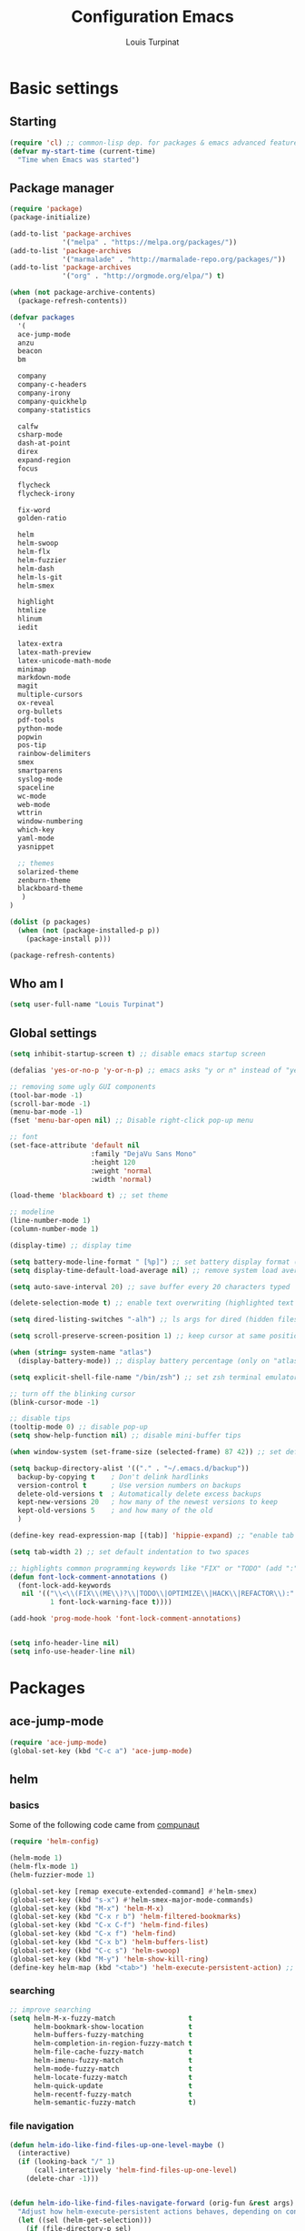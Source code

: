 #+TITLE: Configuration Emacs
#+AUTHOR: Louis Turpinat

* Basic settings
** Starting
#+BEGIN_SRC emacs-lisp
(require 'cl) ;; common-lisp dep. for packages & emacs advanced features
(defvar my-start-time (current-time)
  "Time when Emacs was started")
#+END_SRC
** Package manager
#+BEGIN_SRC emacs-lisp
(require 'package)
(package-initialize)

(add-to-list 'package-archives
             '("melpa" . "https://melpa.org/packages/"))
(add-to-list 'package-archives 
             '("marmalade" . "http://marmalade-repo.org/packages/"))
(add-to-list 'package-archives
             '("org" . "http://orgmode.org/elpa/") t)

(when (not package-archive-contents)
  (package-refresh-contents))

(defvar packages
  '(
  ace-jump-mode
  anzu
  beacon
  bm
  
  company
  company-c-headers
  company-irony
  company-quickhelp
  company-statistics

  calfw
  csharp-mode
  dash-at-point
  direx
  expand-region
  focus

  flycheck
  flycheck-irony

  fix-word
  golden-ratio

  helm
  helm-swoop 
  helm-flx
  helm-fuzzier
  helm-dash
  helm-ls-git
  helm-smex
  
  highlight
  htmlize
  hlinum
  iedit

  latex-extra
  latex-math-preview
  latex-unicode-math-mode  
  minimap
  markdown-mode
  magit
  multiple-cursors
  ox-reveal
  org-bullets
  pdf-tools
  python-mode
  popwin
  pos-tip
  rainbow-delimiters
  smex
  smartparens
  syslog-mode
  spaceline
  wc-mode
  web-mode
  wttrin
  window-numbering
  which-key
  yaml-mode
  yasnippet  
  
  ;; themes
  solarized-theme
  zenburn-theme
  blackboard-theme
   )
)

(dolist (p packages)
  (when (not (package-installed-p p))
    (package-install p)))

(package-refresh-contents)
#+END_SRC
** Who am I
#+BEGIN_SRC emacs-lisp
(setq user-full-name "Louis Turpinat")
#+END_SRC
** Global settings
#+BEGIN_SRC emacs-lisp
(setq inhibit-startup-screen t) ;; disable emacs startup screen

(defalias 'yes-or-no-p 'y-or-n-p) ;; emacs asks "y or n" instead of "yes or no"

;; removing some ugly GUI components
(tool-bar-mode -1)
(scroll-bar-mode -1) 
(menu-bar-mode -1) 
(fset 'menu-bar-open nil) ;; Disable right-click pop-up menu

;; font
(set-face-attribute 'default nil
                    :family "DejaVu Sans Mono"
                    :height 120
                    :weight 'normal
                    :width 'normal)

(load-theme 'blackboard t) ;; set theme

;; modeline
(line-number-mode 1)
(column-number-mode 1)

(display-time) ;; display time

(setq battery-mode-line-format " [%p]") ;; set battery display format (in percentage)
(setq display-time-default-load-average nil) ;; remove system load average (which is usually by the time display)

(setq auto-save-interval 20) ;; save buffer every 20 characters typed

(delete-selection-mode t) ;; enable text overwriting (highlighted text is removed when a key is pressed)

(setq dired-listing-switches "-alh") ;; ls args for dired (hidden files & folders, listed with human readable units)

(setq scroll-preserve-screen-position 1) ;; keep cursor at same position when scrolling

(when (string= system-name "atlas")
  (display-battery-mode)) ;; display battery percentage (only on "atlas" workstation)

(setq explicit-shell-file-name "/bin/zsh") ;; set zsh terminal emulator by default

;; turn off the blinking cursor
(blink-cursor-mode -1)

;; disable tips
(tooltip-mode 0) ;; disable pop-up
(setq show-help-function nil) ;; disable mini-buffer tips

(when window-system (set-frame-size (selected-frame) 87 42)) ;; set default size in order to prevent spaceline from shrinking

(setq backup-directory-alist '(("." . "~/.emacs.d/backup"))
  backup-by-copying t    ; Don't delink hardlinks
  version-control t      ; Use version numbers on backups
  delete-old-versions t  ; Automatically delete excess backups
  kept-new-versions 20   ; how many of the newest versions to keep
  kept-old-versions 5    ; and how many of the old
  )

(define-key read-expression-map [(tab)] 'hippie-expand) ;; "enable tab completion in the `eval-expression` minibuffer, I just bind the tab key to `hippie-expand` in the `read-expression-map`"

(setq tab-width 2) ;; set default indentation to two spaces

;; highlights common programming keywords like "FIX" or "TODO" (add ":" at the end the world)
(defun font-lock-comment-annotations ()
  (font-lock-add-keywords
   nil '(("\\<\\(FIX\\(ME\\)?\\|TODO\\|OPTIMIZE\\|HACK\\|REFACTOR\\):"
          1 font-lock-warning-face t))))

(add-hook 'prog-mode-hook 'font-lock-comment-annotations)


(setq info-header-line nil)
(setq info-use-header-line nil) 
#+END_SRC
* Packages
** ace-jump-mode
#+BEGIN_SRC emacs-lisp
(require 'ace-jump-mode)
(global-set-key (kbd "C-c a") 'ace-jump-mode)
#+END_SRC
** helm
*** basics
Some of the following code came from [[https://github.com/compunaut/helm-ido-like-guide][compunaut]]
#+BEGIN_SRC emacs-lisp
(require 'helm-config)

(helm-mode 1)
(helm-flx-mode 1)
(helm-fuzzier-mode 1)

(global-set-key [remap execute-extended-command] #'helm-smex)
(global-set-key (kbd "s-x") #'helm-smex-major-mode-commands)
(global-set-key (kbd "M-x") 'helm-M-x)
(global-set-key (kbd "C-x r b") 'helm-filtered-bookmarks)
(global-set-key (kbd "C-x C-f") 'helm-find-files)
(global-set-key (kbd "C-x f") 'helm-find)
(global-set-key (kbd "C-x b") 'helm-buffers-list)
(global-set-key (kbd "C-c s") 'helm-swoop)
(global-set-key (kbd "M-y") 'helm-show-kill-ring)
(define-key helm-map (kbd "<tab>") 'helm-execute-persistent-action) ;; (eg. open folders)
#+END_SRC
*** searching
#+BEGIN_SRC emacs-lisp
;; improve searching
(setq helm-M-x-fuzzy-match                  t
      helm-bookmark-show-location           t
      helm-buffers-fuzzy-matching           t
      helm-completion-in-region-fuzzy-match t
      helm-file-cache-fuzzy-match           t
      helm-imenu-fuzzy-match                t
      helm-mode-fuzzy-match                 t
      helm-locate-fuzzy-match               t 
      helm-quick-update                     t
      helm-recentf-fuzzy-match              t
      helm-semantic-fuzzy-match             t)
#+END_SRC
*** file navigation
#+BEGIN_SRC emacs-lisp
(defun helm-ido-like-find-files-up-one-level-maybe ()
  (interactive)
  (if (looking-back "/" 1)
      (call-interactively 'helm-find-files-up-one-level)
    (delete-char -1)))


(defun helm-ido-like-find-files-navigate-forward (orig-fun &rest args)
  "Adjust how helm-execute-persistent actions behaves, depending on context."
  (let ((sel (helm-get-selection)))
    (if (file-directory-p sel)
        ;; the current dir needs to work to
        ;; be able to select directories if needed
        (cond ((and (stringp sel)
                    (string-match "\\.\\'" (helm-get-selection)))
               (helm-maybe-exit-minibuffer))
              (t
               (apply orig-fun args)))
      (helm-maybe-exit-minibuffer))))


(defun helm-ido-like-load-file-nav ()
  (advice-add 'helm-execute-persistent-action :around #'helm-ido-like-find-files-navigate-forward)
    ;; <return> is not bound in helm-map by default
  (define-key helm-map (kbd "<return>") 'helm-maybe-exit-minibuffer)
  (with-eval-after-load 'helm-files
    (define-key helm-read-file-map (kbd "<backspace>") 'helm-ido-like-find-files-up-one-level-maybe)
    (define-key helm-read-file-map (kbd "DEL") 'helm-ido-like-find-files-up-one-level-maybe)
    (define-key helm-find-files-map (kbd "<backspace>") 'helm-ido-like-find-files-up-one-level-maybe)
    (define-key helm-find-files-map (kbd "DEL") 'helm-ido-like-find-files-up-one-level-maybe)

    (define-key helm-find-files-map (kbd "<return>") 'helm-execute-persistent-action)
    (define-key helm-read-file-map (kbd "<return>") 'helm-execute-persistent-action)
    (define-key helm-find-files-map (kbd "RET") 'helm-execute-persistent-action)
    (define-key helm-read-file-map (kbd "RET") 'helm-execute-persistent-action)))

(helm-ido-like-load-file-nav)
#+END_SRC
*** appearance
#+BEGIN_SRC emacs-lisp
(defun helm-ido-like-load-ido-like-bottom-buffer ()
  ;; popup helm-buffer at the bottom
  (setq helm-split-window-in-side-p t)
  (add-to-list 'display-buffer-alist
               '("\\`\\*helm.*\\*\\'"
                 (display-buffer-in-side-window)
                 (window-height . 0.4)))
  (add-to-list 'display-buffer-alist
               '("\\`\\*helm help\\*\\'"
                 (display-buffer-pop-up-window)))

  ;; same for helm swoop
  (setq helm-swoop-split-with-multiple-windows nil
      helm-swoop-split-direction 'split-window-vertically
      helm-swoop-split-window-function 'helm-default-display-buffer)
  ;; dont display the header line
  (setq helm-display-header-line nil)
  ;; input in header line
  (setq helm-echo-input-in-header-line t)
  (add-hook 'helm-minibuffer-set-up-hook 'helm-hide-minibuffer-maybe))
  
  (helm-ido-like-load-ido-like-bottom-buffer)
#+END_SRC
*** helm-dash
#+BEGIN_SRC emacs-lisp
;; (setq helm-dash-browser-func 'eww) ;; When using helm-dash, open "eww" to read doc
(setq browse-url-browser-function 'browse-url-generic
      browse-url-generic-program "/usr/bin/chromium")
(setq helm-dash-browser-func 'browse-url-generic)

(global-set-key (kbd "C-c d") 'helm-dash)
(global-set-key (kbd "C-c D") 'helm-dash-activate-docset)
#+END_SRC
** smex
#+BEGIN_SRC emacs-lisp
(require 'smex)
(smex-initialize)
(require 'helm-smex)
(global-set-key [remap execute-extended-command] #'helm-smex)
(global-set-key (kbd "M-X") #'helm-smex-major-mode-commands)
#+END_SRC
** magit
#+BEGIN_SRC emacs-lisp
(require 'magit)
(global-set-key (kbd "C-c g") 'magit-status)
#+END_SRC
** wttrin
#+BEGIN_SRC emacs-lisp
(setq wttrin-default-cities '("Clermont-Ferrand"))
#+END_SRC
** org-mode
#+BEGIN_SRC emacs-lisp
(require 'latex-math-preview)
(require 'latex-unicode-math-mode)

(setq org-startup-indented t) ;; Enable by default "org-indent-mode"

;; Set calandar with french names
(setq calendar-week-start-day 1
      calendar-day-name-array ["Dimanche" "Lundi" "Mardi" "Mercredi"
                               "Jeudi" "Vendredi" "Samedi"]
      calendar-month-name-array ["Janvier" "Février" "Mars" "Avril" "Mai"
                                 "Juin" "Juillet" "Août" "Septembre"
                                 "Octobre" "Novembre" "Décembre"])

(setq european-calendar-style t) ;; Set date format "dd/mm/yy" in general and for org-mode

(setq calendar-week-start-day 1) ;; Week start with Monday

;; In order to export latex with syntaxical coloration for code blocks, minted (latex package)
;; and Pygments (python syntax highlighter) need to be installed. (for pygments : pip install Pygments)
;; @THANKS (http://joat-programmer.blogspot.fr/2013/07/org-mode-version-8-and-pdf-export-with.html)

;; Include the latex-exporter
(require 'ox-latex)
;; Add minted to the defaults packages to include when exporting.
(add-to-list 'org-latex-packages-alist '("" "minted"))
;; Tell the latex export to use the minted package for source
;; code coloration.
(setq org-latex-listings 'minted)
;; Let the exporter use the -shell-escape option to let latex
;; execute external programs.
(setq org-latex-pdf-process
      '("xelatex -shell-escape -interaction nonstopmode -output-directory %o %f"))

;; org-bullets (show bullets as UTF-8 characters)
(require 'org-bullets)
(add-hook 'org-mode-hook (lambda () (org-bullets-mode 1)))

(setq org-src-fontify-natively t) ;; syntaxical coloration for sources block

(setq org-latex-create-formula-image-program 'imagemagick)
#+END_SRC
** ispell
#+BEGIN_SRC emacs-lisp
(setq ispell-dictionary "francais") ;; Set ispell to french
#+END_SRC
** direx
#+BEGIN_SRC emacs-lisp
(require 'popwin)
(require 'direx)
(push '(direx:direx-mode :position left :width 25 :dedicated t)
      popwin:special-display-config)

(global-set-key (kbd "C-c t") 'direx:jump-to-directory-other-window)
#+END_SRC
** linum hlinum
#+BEGIN_SRC emacs-lisp
(require 'hlinum)
(hlinum-activate)
;; (global-linum-mode 1) ;; Enabling linum-mode (display line numbers on the left bar) globally
#+END_SRC
** yasnippet
#+BEGIN_SRC emacs-lisp
(require 'yasnippet)
;;(yas-global-mode 1) ;; enable yasnippet globally
;;(add-to-list 'yas-snippet-dirs
;;             "~/.emacs.d/private/snippets/") ;; Add a directory of snippets to yasnippet
(yas/reload-all) ;; Reload all ; it's needed to make yas-minor-mode works (to get the loaded snippets)
(global-set-key (kbd "C-c y") 'yas-minor-mode)
#+END_SRC
** syslog-mode
#+BEGIN_SRC emacs-lisp
(add-to-list 'auto-mode-alist '("\\.log\\'" . syslog-mode)) ;; enable syslog-mode for file with ".log" extension
#+END_SRC
** expand-region
#+BEGIN_SRC emacs-lisp
(global-set-key (kbd "C-c v") 'er/expand-region)
#+END_SRC
** iedit-mode
#+BEGIN_SRC emacs-lisp
(global-set-key (kbd "C-c ;") 'iedit-mode)
#+END_SRC
** fix-word
#+BEGIN_SRC emacs-lisp
(global-set-key (kbd "M-u") #'fix-word-upcase)
(global-set-key (kbd "M-l") #'fix-word-downcase)
(global-set-key (kbd "M-c") #'fix-word-capitalize)
#+END_SRC
** bookmark
#+BEGIN_SRC emacs-lisp
(global-set-key (kbd "C-²") 'bm-toggle)
(global-set-key (kbd "²") 'bm-next)
(global-set-key (kbd "s-²") 'bm-previous)
#+END_SRC
** anzu
#+BEGIN_SRC emacs-lisp
(require 'anzu)
(global-anzu-mode t)
;;(anzu-cons-mode-line-p nil)
#+END_SRC
** spaceline
#+BEGIN_SRC emacs-lisp
(require 'spaceline-config)
(spaceline-spacemacs-theme)
(spaceline-helm-mode)

(require 'window-numbering)
(defun window-numbering-install-mode-line (&optional position)
  "Do nothing.")

(window-numbering-mode)
(spaceline-toggle-anzu)
#+END_SRC
** irony
#+BEGIN_SRC emacs-lisp
(require 'irony)

(add-hook 'c++-mode-hook 'irony-mode)
(add-hook 'c-mode-hook 'irony-mode)

(defun my-irony-mode-hook ()
  (define-key irony-mode-map [remap completion-at-point]
    'irony-completion-at-point-async)
  (define-key irony-mode-map [remap complete-symbol]
    'irony-completion-at-point-async))
(add-hook 'irony-mode-hook 'my-irony-mode-hook)
(add-hook 'irony-mode-hook 'irony-cdb-autosetup-compile-options)
#+END_SRC
** company
*** settings & backends
#+BEGIN_SRC emacs-lisp
(require 'company)
(require 'pos-tip)
(require 'company-c-headers)
(require 'company-irony)
(require 'company-statistics)
(require 'company-quickhelp)

(global-company-mode t)
(company-quickhelp-mode 1)

(setq company-backends
      '(company-c-headers
        company-irony
        ))

(setq tab-always-indent 'complete)  ;; use 't when company is disabled
(add-to-list 'completion-styles 'initials t)

;; Stop completion-at-point from popping up completion buffers so eagerly
(setq completion-cycle-threshold 5)


(eval-after-load 'company
  '(progn
     (define-key company-active-map (kbd "RET") nil)
     (setq company-idle-delay 0.125
           company-minimum-prefix-length 1
           company-require-match nil
           company-transformers '(company-sort-by-occurrence)
           company-dabbrev-ignore-case nil
           company-dabbrev-downcase nil
           company-frontends '(company-pseudo-tooltip-unless-just-one-frontend
                               company-preview-frontend
                               company-echo-metadata-frontend))))


(add-hook 'after-init-hook 'company-statistics-mode)
(setq company-tooltip-limit 20)                      ; bigger popup window
(setq company-tooltip-align-annotations 't)          ; align annotations to the right tooltip border
(setq company-idle-delay 0.3)                        ; decrease delay before autocompletion popup shows
(global-set-key (kbd "C-c /") 'company-files)        ; Force complete file names on "C-c /" key
(eval-after-load 'company
  '(define-key company-active-map (kbd "M-h") #'company-quickhelp-manual-begin))

#+END_SRC
*** fix for yasnisppet
#+BEGIN_SRC emacs-lisp
;; Add yasnippet support for all company backends
;; https://github.com/syl20bnr/spacemacs/pull/179
(defvar company-mode/enable-yas t
  "Enable yasnippet for all backends.")

(defun company-mode/backend-with-yas (backend)
  (if (or (not company-mode/enable-yas) (and (listp backend) (member 'company-yasnippet backend)))
      backend
    (append (if (consp backend) backend (list backend))
            '(:with company-yasnippet))))

(setq company-backends (mapcar #'company-mode/backend-with-yas company-backends))
#+END_SRC
** flycheck
#+BEGIN_SRC emacs-lisp
(require 'flycheck)
(eval-after-load 'flycheck
  '(add-hook 'flycheck-mode-hook #'flycheck-irony-setup))

(add-to-list 'flycheck-disabled-checkers 'c/c++-clang)
#+END_SRC
** rainbow-delimiters
#+BEGIN_SRC emacs-lisp
(require 'rainbow-delimiters)
(add-hook 'prog-mode-hook #'rainbow-delimiters-mode)
#+END_SRC
** smartparens
#+BEGIN_SRC emacs-lisp
(require 'smartparens)
(show-smartparens-global-mode +1)
(add-hook 'prog-mode-hook 'smartparens-mode)
#+END_SRC
** pdf-tools
#+BEGIN_SRC emacs-lisp
(pdf-tools-install)
#+END_SRC
** which-key
#+BEGIN_SRC emacs-lisp
(require 'which-key)
(which-key-mode)
(setq which-key-idle-delay 0.4)
#+END_SRC
** golden-ratio
#+BEGIN_SRC emacs-lisp
(require 'golden-ratio)
(golden-ratio-mode 1)
#+END_SRC
* Global shortcuts
#+BEGIN_SRC emacs-lisp
(global-set-key (kbd "C-c m c") 'set-rectangular-region-anchor) ;; Create a rectangular region (multiple-cursors)
(global-set-key (kbd "C-c m x") 'mc/mark-next-like-this) ;; Select next occurrence of the primary selected region
(global-set-key (kbd "C-c m w") 'mc/mark-all-like-this) ;; Same thing but everywhere in the buffer

;; go to beginning/end of buffer
(global-set-key (kbd "C-<") 'end-of-buffer)
(global-set-key (kbd "M-<") 'beginning-of-buffer)

;; search and replace
(global-set-key (kbd "C-c ù") 'query-replace)
(global-set-key (kbd "C-c C-ù") 'query-replace-regexp)

;;scroll window up/down by one line
(global-set-key (kbd "M-n") (kbd "C-u 1 C-v"))
(global-set-key (kbd "M-p") (kbd "C-u 1 M-v"))

;; kill-buffer & kill-this-buffer remapping
(global-set-key (kbd "C-x C-k") 'kill-buffer)
;;(global-set-key (kbd "C-x k") 'kill-this-buffer)

(defun kill-current-buffer ()
    (interactive)
    (kill-buffer (current-buffer)))

(global-set-key (kbd "C-x k") 'kill-current-buffer)

;; quick calculation
(global-set-key (kbd "C-c c") 'quick-calc)

;; ansi-term
(global-set-key (kbd "C-c m a") 'ansi-term)

;; read-only mode
(global-set-key (kbd "C-x C-g") 'read-only-mode)
#+END_SRC
* Finish
#+BEGIN_SRC emacs-lisp
;; display the time needed by emacs to start
(message "Start up time %.2fs" (float-time (time-subtract (current-time) my-start-time)))
#+END_SRC
